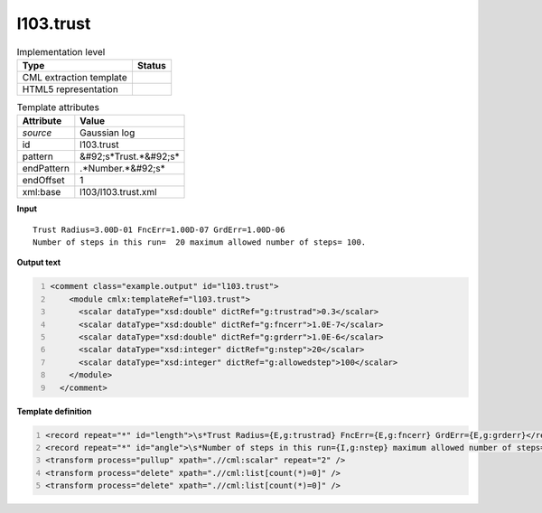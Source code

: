 .. _l103.trust-d3e17067:

l103.trust
==========

.. table:: Implementation level

   +----------------------------------------------------------------------------------------------------------------------------+----------------------------------------------------------------------------------------------------------------------------+
   | Type                                                                                                                       | Status                                                                                                                     |
   +============================================================================================================================+============================================================================================================================+
   | CML extraction template                                                                                                    | |image1|                                                                                                                   |
   +----------------------------------------------------------------------------------------------------------------------------+----------------------------------------------------------------------------------------------------------------------------+
   | HTML5 representation                                                                                                       | |image2|                                                                                                                   |
   +----------------------------------------------------------------------------------------------------------------------------+----------------------------------------------------------------------------------------------------------------------------+

.. table:: Template attributes

   +----------------------------------------------------------------------------------------------------------------------------+----------------------------------------------------------------------------------------------------------------------------+
   | Attribute                                                                                                                  | Value                                                                                                                      |
   +============================================================================================================================+============================================================================================================================+
   | *source*                                                                                                                   | Gaussian log                                                                                                               |
   +----------------------------------------------------------------------------------------------------------------------------+----------------------------------------------------------------------------------------------------------------------------+
   | id                                                                                                                         | l103.trust                                                                                                                 |
   +----------------------------------------------------------------------------------------------------------------------------+----------------------------------------------------------------------------------------------------------------------------+
   | pattern                                                                                                                    | &#92;s*Trust.*&#92;s\*                                                                                                     |
   +----------------------------------------------------------------------------------------------------------------------------+----------------------------------------------------------------------------------------------------------------------------+
   | endPattern                                                                                                                 | .*Number.*&#92;s\*                                                                                                         |
   +----------------------------------------------------------------------------------------------------------------------------+----------------------------------------------------------------------------------------------------------------------------+
   | endOffset                                                                                                                  | 1                                                                                                                          |
   +----------------------------------------------------------------------------------------------------------------------------+----------------------------------------------------------------------------------------------------------------------------+
   | xml:base                                                                                                                   | l103/l103.trust.xml                                                                                                        |
   +----------------------------------------------------------------------------------------------------------------------------+----------------------------------------------------------------------------------------------------------------------------+

.. container:: formalpara-title

   **Input**

::

    Trust Radius=3.00D-01 FncErr=1.00D-07 GrdErr=1.00D-06
    Number of steps in this run=  20 maximum allowed number of steps= 100.
     

.. container:: formalpara-title

   **Output text**

.. code:: xml
   :number-lines:

   <comment class="example.output" id="l103.trust">
       <module cmlx:templateRef="l103.trust">
         <scalar dataType="xsd:double" dictRef="g:trustrad">0.3</scalar>
         <scalar dataType="xsd:double" dictRef="g:fncerr">1.0E-7</scalar>
         <scalar dataType="xsd:double" dictRef="g:grderr">1.0E-6</scalar>
         <scalar dataType="xsd:integer" dictRef="g:nstep">20</scalar>
         <scalar dataType="xsd:integer" dictRef="g:allowedstep">100</scalar>
       </module>
     </comment>

.. container:: formalpara-title

   **Template definition**

.. code:: xml
   :number-lines:

   <record repeat="*" id="length">\s*Trust Radius={E,g:trustrad} FncErr={E,g:fncerr} GrdErr={E,g:grderr}</record>
   <record repeat="*" id="angle">\s*Number of steps in this run={I,g:nstep} maximum allowed number of steps= {I,g:allowedstep}\.\s*</record>
   <transform process="pullup" xpath=".//cml:scalar" repeat="2" />
   <transform process="delete" xpath=".//cml:list[count(*)=0]" />
   <transform process="delete" xpath=".//cml:list[count(*)=0]" />

.. |image1| image:: ../../imgs/Total.png
.. |image2| image:: ../../imgs/None.png
